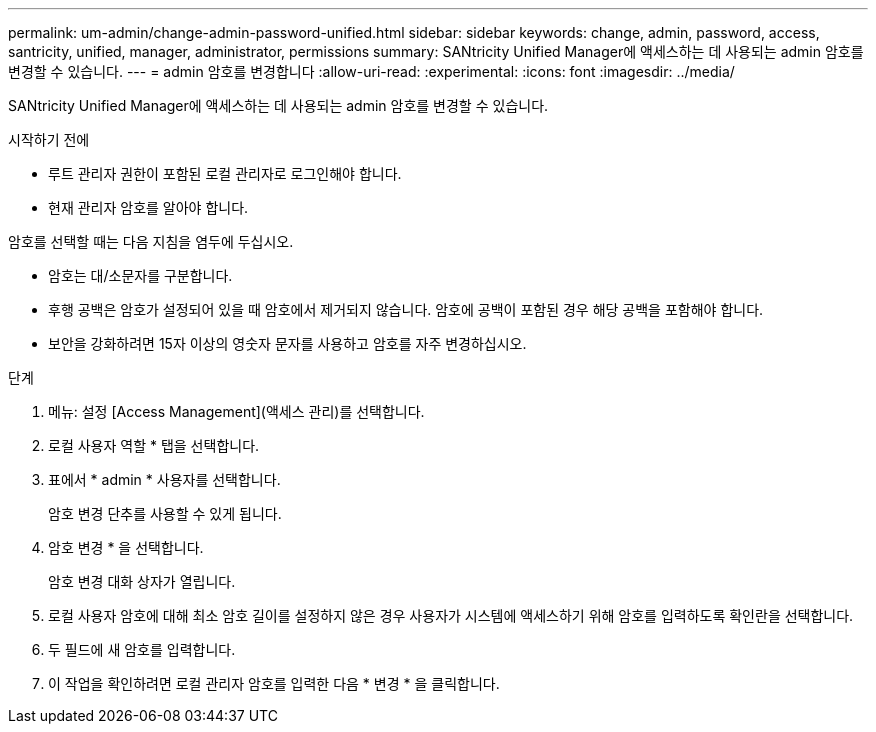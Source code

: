 ---
permalink: um-admin/change-admin-password-unified.html 
sidebar: sidebar 
keywords: change, admin, password, access, santricity, unified, manager, administrator, permissions 
summary: SANtricity Unified Manager에 액세스하는 데 사용되는 admin 암호를 변경할 수 있습니다. 
---
= admin 암호를 변경합니다
:allow-uri-read: 
:experimental: 
:icons: font
:imagesdir: ../media/


[role="lead"]
SANtricity Unified Manager에 액세스하는 데 사용되는 admin 암호를 변경할 수 있습니다.

.시작하기 전에
* 루트 관리자 권한이 포함된 로컬 관리자로 로그인해야 합니다.
* 현재 관리자 암호를 알아야 합니다.


암호를 선택할 때는 다음 지침을 염두에 두십시오.

* 암호는 대/소문자를 구분합니다.
* 후행 공백은 암호가 설정되어 있을 때 암호에서 제거되지 않습니다. 암호에 공백이 포함된 경우 해당 공백을 포함해야 합니다.
* 보안을 강화하려면 15자 이상의 영숫자 문자를 사용하고 암호를 자주 변경하십시오.


.단계
. 메뉴: 설정 [Access Management](액세스 관리)를 선택합니다.
. 로컬 사용자 역할 * 탭을 선택합니다.
. 표에서 * admin * 사용자를 선택합니다.
+
암호 변경 단추를 사용할 수 있게 됩니다.

. 암호 변경 * 을 선택합니다.
+
암호 변경 대화 상자가 열립니다.

. 로컬 사용자 암호에 대해 최소 암호 길이를 설정하지 않은 경우 사용자가 시스템에 액세스하기 위해 암호를 입력하도록 확인란을 선택합니다.
. 두 필드에 새 암호를 입력합니다.
. 이 작업을 확인하려면 로컬 관리자 암호를 입력한 다음 * 변경 * 을 클릭합니다.

